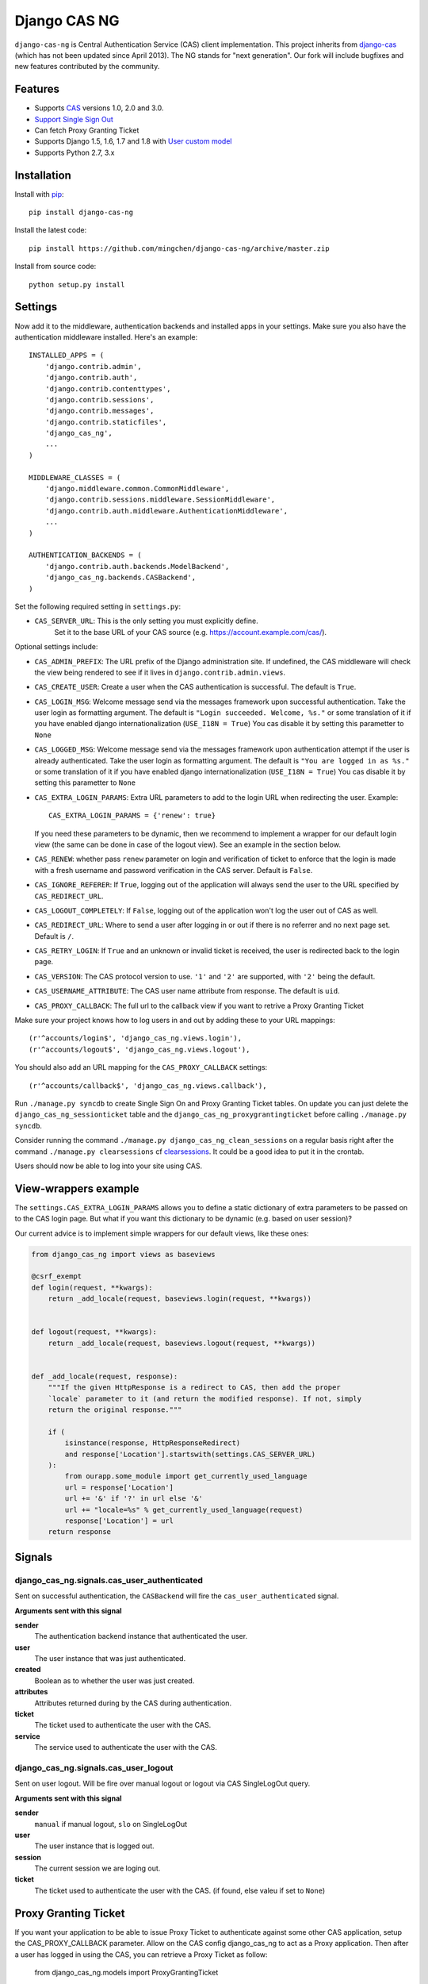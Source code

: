 Django CAS NG
=============

.. image:: https://travis-ci.org/mingchen/django-cas-ng.svg?branch=master
    :target: https://travis-ci.org/mingchen/django-cas-ng


``django-cas-ng`` is Central Authentication Service (CAS) client implementation.
This project inherits from `django-cas`_ (which has not been updated since
April 2013). The NG stands for "next generation". Our fork will include
bugfixes and new features contributed by the community.


Features
--------

- Supports CAS_ versions 1.0, 2.0 and 3.0.
- `Support Single Sign Out`_
- Can fetch Proxy Granting Ticket
- Supports Django 1.5, 1.6, 1.7 and 1.8 with `User custom model`_
- Supports Python 2.7, 3.x


Installation
------------

Install with `pip`_::

    pip install django-cas-ng


Install the latest code::

    pip install https://github.com/mingchen/django-cas-ng/archive/master.zip


Install from source code::

    python setup.py install


Settings
--------

Now add it to the middleware, authentication backends and installed apps in your settings.
Make sure you also have the authentication middleware installed.
Here's an example::

    INSTALLED_APPS = (
        'django.contrib.admin',
        'django.contrib.auth',
        'django.contrib.contenttypes',
        'django.contrib.sessions',
        'django.contrib.messages',
        'django.contrib.staticfiles',
        'django_cas_ng',
        ...
    )

    MIDDLEWARE_CLASSES = (
        'django.middleware.common.CommonMiddleware',
        'django.contrib.sessions.middleware.SessionMiddleware',
        'django.contrib.auth.middleware.AuthenticationMiddleware',
        ...
    )

    AUTHENTICATION_BACKENDS = (
        'django.contrib.auth.backends.ModelBackend',
        'django_cas_ng.backends.CASBackend',
    )

Set the following required setting in ``settings.py``:

* ``CAS_SERVER_URL``: This is the only setting you must explicitly define.
   Set it to the base URL of your CAS source (e.g. https://account.example.com/cas/).

Optional settings include:

* ``CAS_ADMIN_PREFIX``: The URL prefix of the Django administration site.
  If undefined, the CAS middleware will check the view being rendered to
  see if it lives in ``django.contrib.admin.views``.
* ``CAS_CREATE_USER``: Create a user when the CAS authentication is successful.
  The default is ``True``.
* ``CAS_LOGIN_MSG``: Welcome message send via the messages framework upon
  successful authentication. Take the user login as formatting argument.
  The default is ``"Login succeeded. Welcome, %s."`` or some translation of it
  if you have enabled django internationalization (``USE_I18N = True``)
  You cas disable it by setting this parametter to ``None``
* ``CAS_LOGGED_MSG``: Welcome message send via the messages framework upon
  authentication attempt if the user is already authenticated.
  Take the user login as formatting argument.
  The default is ``"You are logged in as %s."`` or some translation of it
  if you have enabled django internationalization (``USE_I18N = True``)
  You cas disable it by setting this parametter to ``None``
* ``CAS_EXTRA_LOGIN_PARAMS``: Extra URL parameters to add to the login URL
  when redirecting the user. Example::

    CAS_EXTRA_LOGIN_PARAMS = {'renew': true}

  If you need these parameters to be dynamic, then we recommend to implement
  a wrapper for our default login view (the same can be done in case of the
  logout view). See an example in the section below.

* ``CAS_RENEW``: whether pass ``renew`` parameter on login and verification
  of ticket to enforce that the login is made with a fresh username and password
  verification in the CAS server. Default is ``False``.
* ``CAS_IGNORE_REFERER``: If ``True``, logging out of the application will
  always send the user to the URL specified by ``CAS_REDIRECT_URL``.
* ``CAS_LOGOUT_COMPLETELY``: If ``False``, logging out of the application
  won't log the user out of CAS as well.
* ``CAS_REDIRECT_URL``: Where to send a user after logging in or out if
  there is no referrer and no next page set. Default is ``/``.
* ``CAS_RETRY_LOGIN``: If ``True`` and an unknown or invalid ticket is
  received, the user is redirected back to the login page.
* ``CAS_VERSION``: The CAS protocol version to use. ``'1'`` and ``'2'`` are
  supported, with ``'2'`` being the default.
* ``CAS_USERNAME_ATTRIBUTE``: The CAS user name attribute from response. The default is ``uid``.
* ``CAS_PROXY_CALLBACK``: The full url to the callback view if you want to
  retrive a Proxy Granting Ticket

Make sure your project knows how to log users in and out by adding these to
your URL mappings::

    (r'^accounts/login$', 'django_cas_ng.views.login'),
    (r'^accounts/logout$', 'django_cas_ng.views.logout'),

You should also add an URL mapping for the ``CAS_PROXY_CALLBACK`` settings::

    (r'^accounts/callback$', 'django_cas_ng.views.callback'),


Run ``./manage.py syncdb`` to create Single Sign On and Proxy Granting Ticket tables.
On update you can just delete the ``django_cas_ng_sessionticket`` table and the
``django_cas_ng_proxygrantingticket`` before calling ``./manage.py syncdb``.

Consider running the command ``./manage.py django_cas_ng_clean_sessions`` on a regular basis
right after the command ``./manage.py clearsessions`` cf `clearsessions`_.
It could be a good idea to put it in the crontab.

Users should now be able to log into your site using CAS.

View-wrappers example
---------------------

The ``settings.CAS_EXTRA_LOGIN_PARAMS`` allows you to define a static
dictionary of extra parameters to be passed on to the CAS login page. But what
if you want this dictionary to be dynamic (e.g. based on user session)?

Our current advice is to implement simple wrappers for our default views, like
these ones:

..  code-block:: python

    from django_cas_ng import views as baseviews

    @csrf_exempt
    def login(request, **kwargs):
        return _add_locale(request, baseviews.login(request, **kwargs))


    def logout(request, **kwargs):
        return _add_locale(request, baseviews.logout(request, **kwargs))


    def _add_locale(request, response):
        """If the given HttpResponse is a redirect to CAS, then add the proper
        `locale` parameter to it (and return the modified response). If not, simply
        return the original response."""

        if (
            isinstance(response, HttpResponseRedirect)
            and response['Location'].startswith(settings.CAS_SERVER_URL)
        ):
            from ourapp.some_module import get_currently_used_language
            url = response['Location']
            url += '&' if '?' in url else '&'
            url += "locale=%s" % get_currently_used_language(request)
            response['Location'] = url
        return response


Signals
-------

django_cas_ng.signals.cas_user_authenticated
^^^^^^^^^^^^^^^^^^^^^^^^^^^^^^^^^^^^^^^^^^^^

Sent on successful authentication, the ``CASBackend`` will fire the ``cas_user_authenticated`` signal.

**Arguments sent with this signal**

**sender**
  The authentication backend instance that authenticated the user.

**user**
  The user instance that was just authenticated.

**created**
  Boolean as to whether the user was just created.

**attributes**
  Attributes returned during by the CAS during authentication.

**ticket**
  The ticket used to authenticate the user with the CAS.

**service**
  The service used to authenticate the user with the CAS.


django_cas_ng.signals.cas_user_logout
^^^^^^^^^^^^^^^^^^^^^^^^^^^^^^^^^^^^^

Sent on user logout. Will be fire over manual logout or logout via CAS SingleLogOut query.

**Arguments sent with this signal**

**sender**
  ``manual`` if manual logout, ``slo`` on SingleLogOut

**user**
  The user instance that is logged out.

**session**
  The current session we are loging out.

**ticket**
  The ticket used to authenticate the user with the CAS. (if found, else valeu if set to ``None``)


Proxy Granting Ticket
---------------------

If you want your application to be able to issue Proxy Ticket to authenticate against some other CAS application,
setup the CAS_PROXY_CALLBACK parameter.
Allow on the CAS config django_cas_ng to act as a Proxy application.
Then after a user has logged in using the CAS, you can retrieve a Proxy Ticket as follow:

    from django_cas_ng.models import ProxyGrantingTicket

    def my_pretty_view(request, ...):
        proxy_ticket = ProxyGrantingTicket.retrieve_pt(request, service)

where ``service`` is the service url for which you want a proxy ticket.


Internationalization
--------------------

You can contribute to the translation of welcome messages by running ``django-admin makemessages -l lang_code``
inside of the django_cas_ng directory. Where ``lang_code`` is the language code for which you want to submit a
translation. Then open the file ``django_cas_ng/locale/lang_code/LC_MESSAGES/django.po`` with a gettex translations
editor (for example https://poedit.net/). Translate and save the file.
Think to add ``django_cas_ng/locale/lang_code/LC_MESSAGES/django.po`` to repo. Please do not add ``django_cas_ng/locale/lang_code/LC_MESSAGES/django.mo`` to repo since .mo file can be generated by .po file.


Testing
-------

Every code commit triggers a **travis-ci** build. checkout current build status at https://travis-ci.org/mingchen/django-cas-ng

Testing is managed by ``pytest`` and ``tox``.
Before run install, you need install required packages for testing::

    pip install -r requirements-dev.txt


To run testing on locally::

    py.test


To run all testing on all enviroments locally::

    tox


Contribution
------------

Contributions are welcome!

If you would like to contribute this project.
Please feel free to fork and send pull request.
Please make sure tests are passed.
Also welcome to add your name to **Credits** section of this document.

New code should follow both `PEP8`_ and the `Django coding style`_.


Credits
-------

* `django-cas`_
* `Stefan Horomnea`_
* `Piotr Buliński`_
* `Piper Merriam`_
* `Nathan Brown`_
* `Jason Brownbridge`_
* `Bryce Groff`_
* `Jeffrey P Gill`_
* `timkung1`_
* `Domingo Yeray Rodríguez Martín`_
* `Rayco Abad-Martín`_
* `Édouard Lopez`_
* `Guillaume Vincent`_
* `Wojciech Rygielski`_
* `Valentin Samir`_
* `Alexander Kavanaugh`_

References
----------

* `django-cas`_
* `CAS protocol`_
* `Jasig CAS server`_

.. _CAS: https://www.apereo.org/cas
.. _CAS protocol: https://www.apereo.org/cas/protocol
.. _Support Single Sign Out: https://wiki.jasig.org/display/casum/single+sign+out
.. _django-cas: https://bitbucket.org/cpcc/django-cas
.. _clearsessions: https://docs.djangoproject.com/en/1.8/topics/http/sessions/#clearing-the-session-store
.. _pip: http://www.pip-installer.org/
.. _PEP8: http://www.python.org/dev/peps/pep-0008
.. _Django coding style: https://docs.djangoproject.com/en/dev/internals/contributing/writing-code/coding-style
.. _User custom model: https://docs.djangoproject.com/en/1.5/topics/auth/customizing/
.. _Jasig CAS server: http://jasig.github.io/cas
.. _Piotr Buliński: https://github.com/piotrbulinski
.. _Stefan Horomnea: https://github.com/choosy
.. _Piper Merriam: https://github.com/pipermerriam
.. _Nathan Brown: https://github.com/tsitra
.. _Jason Brownbridge: https://github.com/jbrownbridge
.. _Bryce Groff: https://github.com/bgroff
.. _Jeffrey P Gill: https://github.com/jpg18
.. _timkung1: https://github.com/timkung1
.. _Domingo Yeray Rodríguez Martín: https://github.com/dyeray
.. _Rayco Abad-Martín: https://github.com/Rayco
.. _Édouard Lopez: https://github.com/edouard-lopez
.. _Guillaume Vincent: https://github.com/guillaumevincent
.. _Wojciech Rygielski: https://github.com/wrygiel
.. _Valentin Samir: https://github.com/nitmir
.. _Alexander Kavanaugh: https://github.com/kavdev



